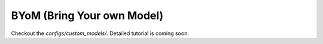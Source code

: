 .. _byom:

BYoM (Bring Your own Model)
===========================


Checkout the `configs/custom_models/`. Detailed tutorial is coming soon.
